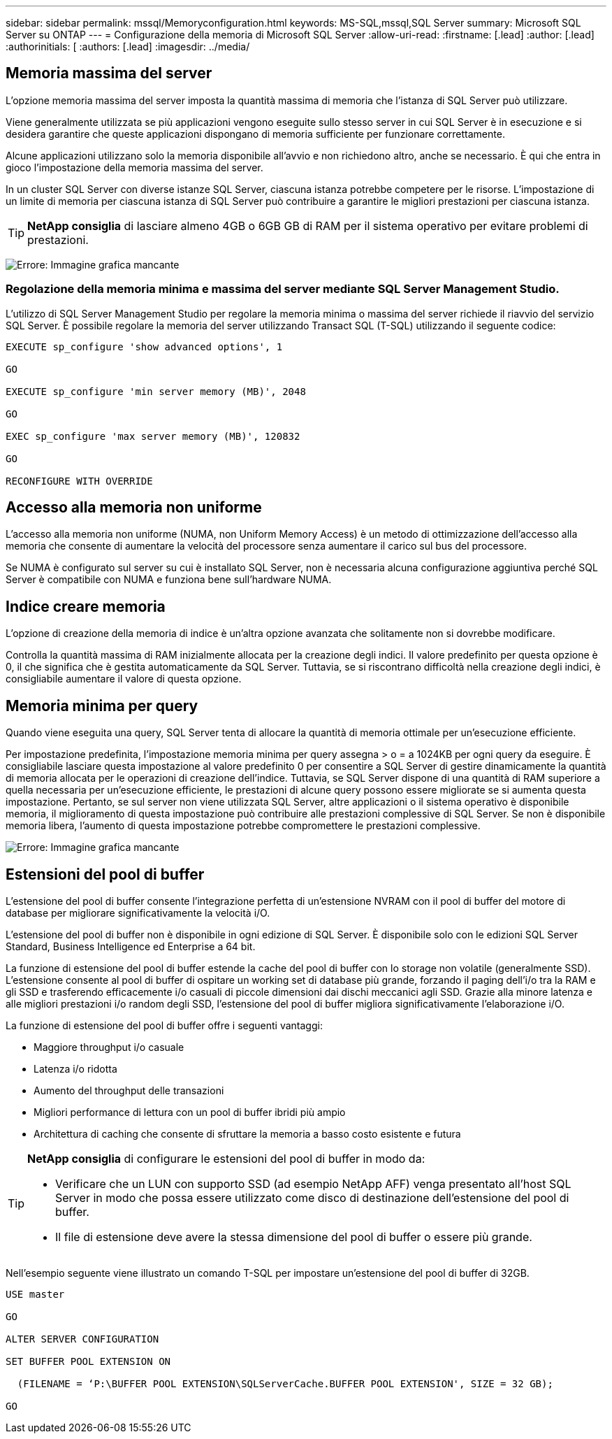 ---
sidebar: sidebar 
permalink: mssql/Memoryconfiguration.html 
keywords: MS-SQL,mssql,SQL Server 
summary: Microsoft SQL Server su ONTAP 
---
= Configurazione della memoria di Microsoft SQL Server
:allow-uri-read: 
:firstname: [.lead]
:author: [.lead]
:authorinitials: [
:authors: [.lead]
:imagesdir: ../media/




== Memoria massima del server

L'opzione memoria massima del server imposta la quantità massima di memoria che l'istanza di SQL Server può utilizzare.

Viene generalmente utilizzata se più applicazioni vengono eseguite sullo stesso server in cui SQL Server è in esecuzione e si desidera garantire che queste applicazioni dispongano di memoria sufficiente per funzionare correttamente.

Alcune applicazioni utilizzano solo la memoria disponibile all'avvio e non richiedono altro, anche se necessario. È qui che entra in gioco l'impostazione della memoria massima del server.

In un cluster SQL Server con diverse istanze SQL Server, ciascuna istanza potrebbe competere per le risorse. L'impostazione di un limite di memoria per ciascuna istanza di SQL Server può contribuire a garantire le migliori prestazioni per ciascuna istanza.


TIP: *NetApp consiglia* di lasciare almeno 4GB o 6GB GB di RAM per il sistema operativo per evitare problemi di prestazioni.

image:mssql-max-server-memory.png["Errore: Immagine grafica mancante"]



=== Regolazione della memoria minima e massima del server mediante SQL Server Management Studio.

L'utilizzo di SQL Server Management Studio per regolare la memoria minima o massima del server richiede il riavvio del servizio SQL Server. È possibile regolare la memoria del server utilizzando Transact SQL (T-SQL) utilizzando il seguente codice:

....
EXECUTE sp_configure 'show advanced options', 1

GO

EXECUTE sp_configure 'min server memory (MB)', 2048

GO

EXEC sp_configure 'max server memory (MB)', 120832

GO

RECONFIGURE WITH OVERRIDE
....


== Accesso alla memoria non uniforme

L'accesso alla memoria non uniforme (NUMA, non Uniform Memory Access) è un metodo di ottimizzazione dell'accesso alla memoria che consente di aumentare la velocità del processore senza aumentare il carico sul bus del processore.

Se NUMA è configurato sul server su cui è installato SQL Server, non è necessaria alcuna configurazione aggiuntiva perché SQL Server è compatibile con NUMA e funziona bene sull'hardware NUMA.



== Indice creare memoria

L'opzione di creazione della memoria di indice è un'altra opzione avanzata che solitamente non si dovrebbe modificare.

Controlla la quantità massima di RAM inizialmente allocata per la creazione degli indici. Il valore predefinito per questa opzione è 0, il che significa che è gestita automaticamente da SQL Server. Tuttavia, se si riscontrano difficoltà nella creazione degli indici, è consigliabile aumentare il valore di questa opzione.



== Memoria minima per query

Quando viene eseguita una query, SQL Server tenta di allocare la quantità di memoria ottimale per un'esecuzione efficiente.

Per impostazione predefinita, l'impostazione memoria minima per query assegna > o = a 1024KB per ogni query da eseguire. È consigliabile lasciare questa impostazione al valore predefinito 0 per consentire a SQL Server di gestire dinamicamente la quantità di memoria allocata per le operazioni di creazione dell'indice. Tuttavia, se SQL Server dispone di una quantità di RAM superiore a quella necessaria per un'esecuzione efficiente, le prestazioni di alcune query possono essere migliorate se si aumenta questa impostazione. Pertanto, se sul server non viene utilizzata SQL Server, altre applicazioni o il sistema operativo è disponibile memoria, il miglioramento di questa impostazione può contribuire alle prestazioni complessive di SQL Server. Se non è disponibile memoria libera, l'aumento di questa impostazione potrebbe compromettere le prestazioni complessive.

image:mssql-min-memory-per-query.png["Errore: Immagine grafica mancante"]



== Estensioni del pool di buffer

L'estensione del pool di buffer consente l'integrazione perfetta di un'estensione NVRAM con il pool di buffer del motore di database per migliorare significativamente la velocità i/O.

L'estensione del pool di buffer non è disponibile in ogni edizione di SQL Server. È disponibile solo con le edizioni SQL Server Standard, Business Intelligence ed Enterprise a 64 bit.

La funzione di estensione del pool di buffer estende la cache del pool di buffer con lo storage non volatile (generalmente SSD). L'estensione consente al pool di buffer di ospitare un working set di database più grande, forzando il paging dell'i/o tra la RAM e gli SSD e trasferendo efficacemente i/o casuali di piccole dimensioni dai dischi meccanici agli SSD. Grazie alla minore latenza e alle migliori prestazioni i/o random degli SSD, l'estensione del pool di buffer migliora significativamente l'elaborazione i/O.

La funzione di estensione del pool di buffer offre i seguenti vantaggi:

* Maggiore throughput i/o casuale
* Latenza i/o ridotta
* Aumento del throughput delle transazioni
* Migliori performance di lettura con un pool di buffer ibridi più ampio
* Architettura di caching che consente di sfruttare la memoria a basso costo esistente e futura


[TIP]
====
*NetApp consiglia* di configurare le estensioni del pool di buffer in modo da:

* Verificare che un LUN con supporto SSD (ad esempio NetApp AFF) venga presentato all'host SQL Server in modo che possa essere utilizzato come disco di destinazione dell'estensione del pool di buffer.
* Il file di estensione deve avere la stessa dimensione del pool di buffer o essere più grande.


====
Nell'esempio seguente viene illustrato un comando T-SQL per impostare un'estensione del pool di buffer di 32GB.

....
USE master

GO

ALTER SERVER CONFIGURATION

SET BUFFER POOL EXTENSION ON

  (FILENAME = ‘P:\BUFFER POOL EXTENSION\SQLServerCache.BUFFER POOL EXTENSION', SIZE = 32 GB);

GO
....